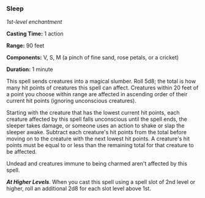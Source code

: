 *** Sleep
:PROPERTIES:
:CUSTOM_ID: sleep
:END:
/1st-level enchantment/

*Casting Time:* 1 action

*Range:* 90 feet

*Components:* V, S, M (a pinch of fine sand, rose petals, or a cricket)

*Duration:* 1 minute

This spell sends creatures into a magical slumber. Roll 5d8; the total
is how many hit points of creatures this spell can affect. Creatures
within 20 feet of a point you choose within range are affected in
ascending order of their current hit points (ignoring unconscious
creatures).

Starting with the creature that has the lowest current hit points, each
creature affected by this spell falls unconscious until the spell ends,
the sleeper takes damage, or someone uses an action to shake or slap the
sleeper awake. Subtract each creature's hit points from the total before
moving on to the creature with the next lowest hit points. A creature's
hit points must be equal to or less than the remaining total for that
creature to be affected.

Undead and creatures immune to being charmed aren't affected by this
spell.

*/At Higher Levels/*. When you cast this spell using a spell slot of 2nd
level or higher, roll an additional 2d8 for each slot level above 1st.
